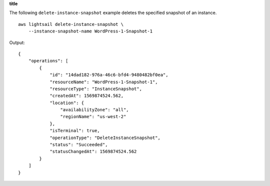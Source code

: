 **title**

The following ``delete-instance-snapshot`` example deletes the specified snapshot of an instance. ::

    aws lightsail delete-instance-snapshot \
        --instance-snapshot-name WordPress-1-Snapshot-1

Output::

    {
        "operations": [
            {
                "id": "14dad182-976a-46c6-bfd4-9480482bf0ea",
                "resourceName": "WordPress-1-Snapshot-1",
                "resourceType": "InstanceSnapshot",
                "createdAt": 1569874524.562,
                "location": {
                    "availabilityZone": "all",
                    "regionName": "us-west-2"
                },
                "isTerminal": true,
                "operationType": "DeleteInstanceSnapshot",
                "status": "Succeeded",
                "statusChangedAt": 1569874524.562
            }
        ]
    }
